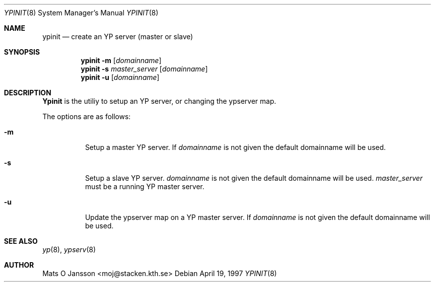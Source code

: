 .\"	$OpenBSD: ypinit.8,v 1.1 1997/04/20 10:00:25 maja Exp $
.\" Copyright (c) 1997 Mats O Jansson <moj@stacken.kth.se>
.\" All rights reserved.
.\"
.\" Redistribution and use in source and binary forms, with or without
.\" modification, are permitted provided that the following conditions
.\" are met:
.\" 1. Redistributions of source code must retain the above copyright
.\"    notice, this list of conditions and the following disclaimer.
.\" 2. Redistributions in binary form must reproduce the above copyright
.\"    notice, this list of conditions and the following disclaimer in the
.\"    documentation and/or other materials provided with the distribution.
.\" 3. All advertising materials mentioning features or use of this software
.\"    must display the following acknowledgement:
.\"	This product includes software developed by Mats O Jansson
.\" 4. The name of the author may not be used to endorse or promote products
.\"    derived from this software without specific prior written permission.
.\"
.\" THIS SOFTWARE IS PROVIDED BY THE AUTHOR ``AS IS'' AND ANY EXPRESS
.\" OR IMPLIED WARRANTIES, INCLUDING, BUT NOT LIMITED TO, THE IMPLIED
.\" WARRANTIES OF MERCHANTABILITY AND FITNESS FOR A PARTICULAR PURPOSE
.\" ARE DISCLAIMED.  IN NO EVENT SHALL THE AUTHOR BE LIABLE FOR ANY
.\" DIRECT, INDIRECT, INCIDENTAL, SPECIAL, EXEMPLARY, OR CONSEQUENTIAL
.\" DAMAGES (INCLUDING, BUT NOT LIMITED TO, PROCUREMENT OF SUBSTITUTE GOODS
.\" OR SERVICES; LOSS OF USE, DATA, OR PROFITS; OR BUSINESS INTERRUPTION)
.\" HOWEVER CAUSED AND ON ANY THEORY OF LIABILITY, WHETHER IN CONTRACT, STRICT
.\" LIABILITY, OR TORT (INCLUDING NEGLIGENCE OR OTHERWISE) ARISING IN ANY WAY
.\" OUT OF THE USE OF THIS SOFTWARE, EVEN IF ADVISED OF THE POSSIBILITY OF
.\" SUCH DAMAGE.
.\"
.Dd April 19, 1997
.Dt YPINIT 8
.Os
.Sh NAME
.Nm ypinit
.Nd create an YP server (master or slave)
.Sh SYNOPSIS
.Nm ypinit
.Fl m Op Ar domainname
.Nm ypinit
.Fl s Ar master_server Op Ar domainname
.Nm ypinit
.Fl u Op Ar domainname
.Sh DESCRIPTION
.Nm Ypinit
is the utiliy to setup an YP server, or changing the ypserver map.
.Pp
The options are as follows:
.Bl -tag -width indent
.It Fl m
Setup a master YP server. If 
.Ar domainname
is not given the default domainname will be used.
.It Fl s
Setup a slave YP server.
.Ar domainname
is not given the default domainname will be used.
.Ar master_server
must be a running YP master server.
.It Fl u
Update the ypserver map on a YP master server. If 
.Ar domainname
is not given the default domainname will be used.
.El
.Sh SEE ALSO
.Xr yp 8 ,
.Xr ypserv 8 
.Sh AUTHOR
Mats O Jansson <moj@stacken.kth.se>
